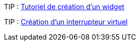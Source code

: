 TIP : https://wiki.jeedom.fr/index.php?title=Tuto-widget-sonde[Tutoriel de création d'un widget ]

TIP : https://wiki.jeedom.fr/index.php?title=Cr%C3%A9ation_d%27un_interrupteur_virtuel[Création d'un interrupteur virtuel]
